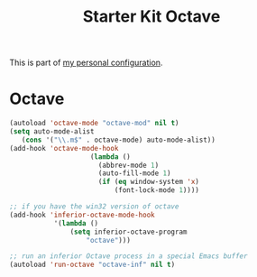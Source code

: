 #+TITLE: Starter Kit Octave
#+OPTIONS: toc:nil num:nil ^:nil

This is part of [[file:zygomega.org][my personal configuration]].

* Octave

#+begin_src emacs-lisp 
  (autoload 'octave-mode "octave-mod" nil t)
  (setq auto-mode-alist
     (cons '("\\.m$" . octave-mode) auto-mode-alist))
  (add-hook 'octave-mode-hook
                      (lambda ()
                        (abbrev-mode 1)
                        (auto-fill-mode 1)
                        (if (eq window-system 'x)
                            (font-lock-mode 1))))

  ;; if you have the win32 version of octave
  (add-hook 'inferior-octave-mode-hook
             '(lambda ()
                 (setq inferior-octave-program
                     "octave")))
  
  ;; run an inferior Octave process in a special Emacs buffer
  (autoload 'run-octave "octave-inf" nil t)
#+end_src








